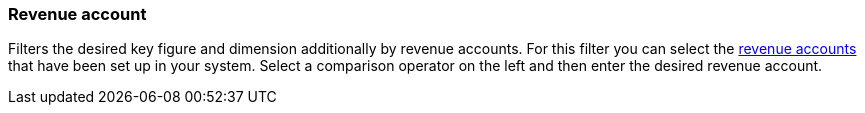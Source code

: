 === Revenue account

Filters the desired key figure and dimension additionally by revenue accounts.
For this filter you can select the xref:orders:accounting.adoc#800[revenue accounts] that have been set up in your system.
Select a comparison operator on the left and then enter the desired revenue account.
